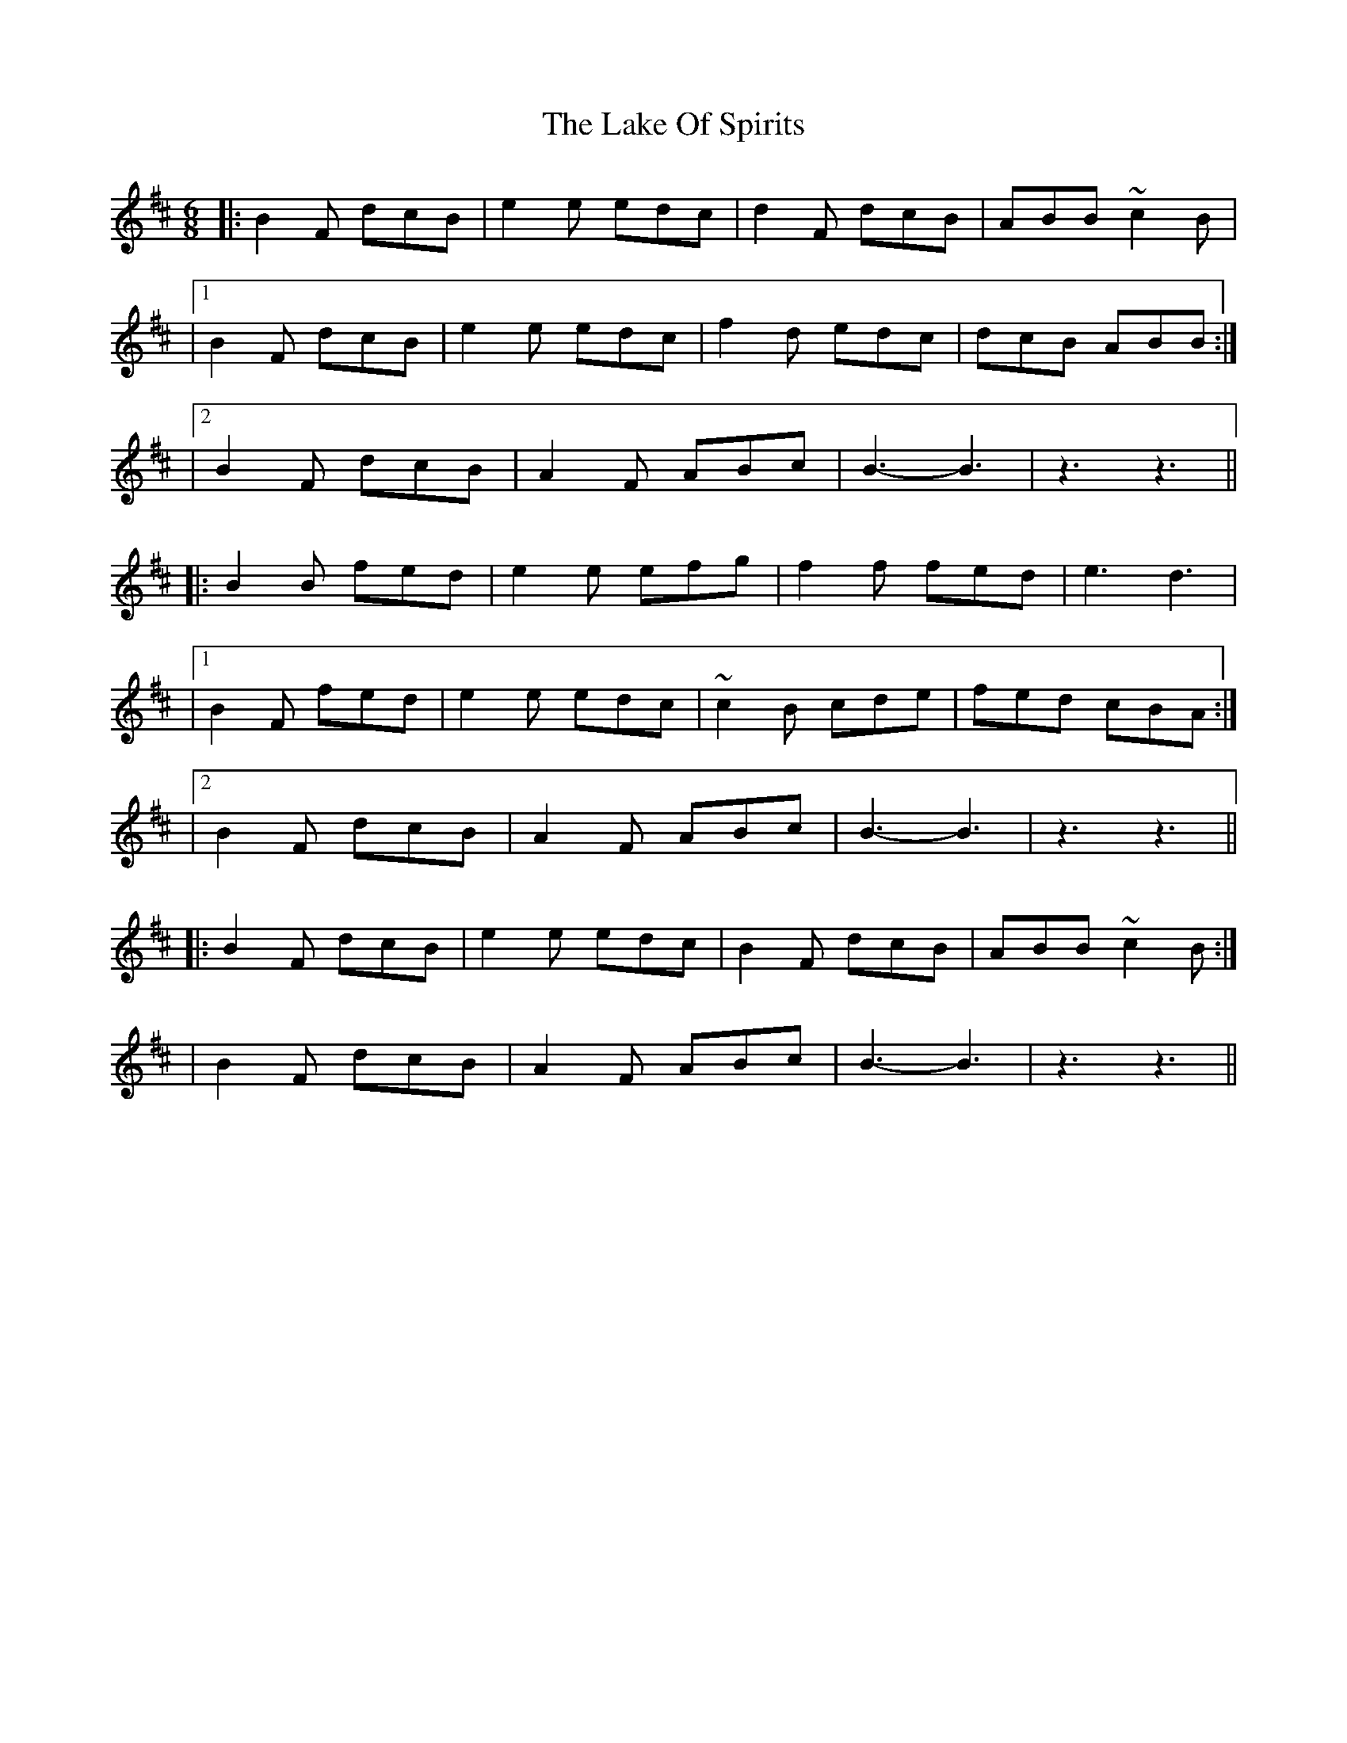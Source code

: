 X: 1
T: Lake Of Spirits, The
Z: Sergei Ejov
S: https://thesession.org/tunes/15876#setting29863
R: jig
M: 6/8
L: 1/8
K: Bmin
|: B2 F dcB | e2 e edc | d2 F dcB | ABB ~c2 B |
|1 B2 F dcB | e2 e edc | f2 d edc | dcB ABB :|
|2 B2 F dcB| A2 F ABc | B3-B3 | z3 z3 ||
|: B2 B fed | e2 e efg | f2 f fed | e3 d3 |
|1 B2 F fed | e2 e edc | ~c2 B cde | fed cBA :|
|2 B2 F dcB| A2 F ABc | B3-B3 | z3 z3 ||
|: B2 F dcB | e2 e edc | B2 F dcB | ABB ~c2 B :|
| B2 F dcB| A2 F ABc | B3-B3 | z3 z3 ||
